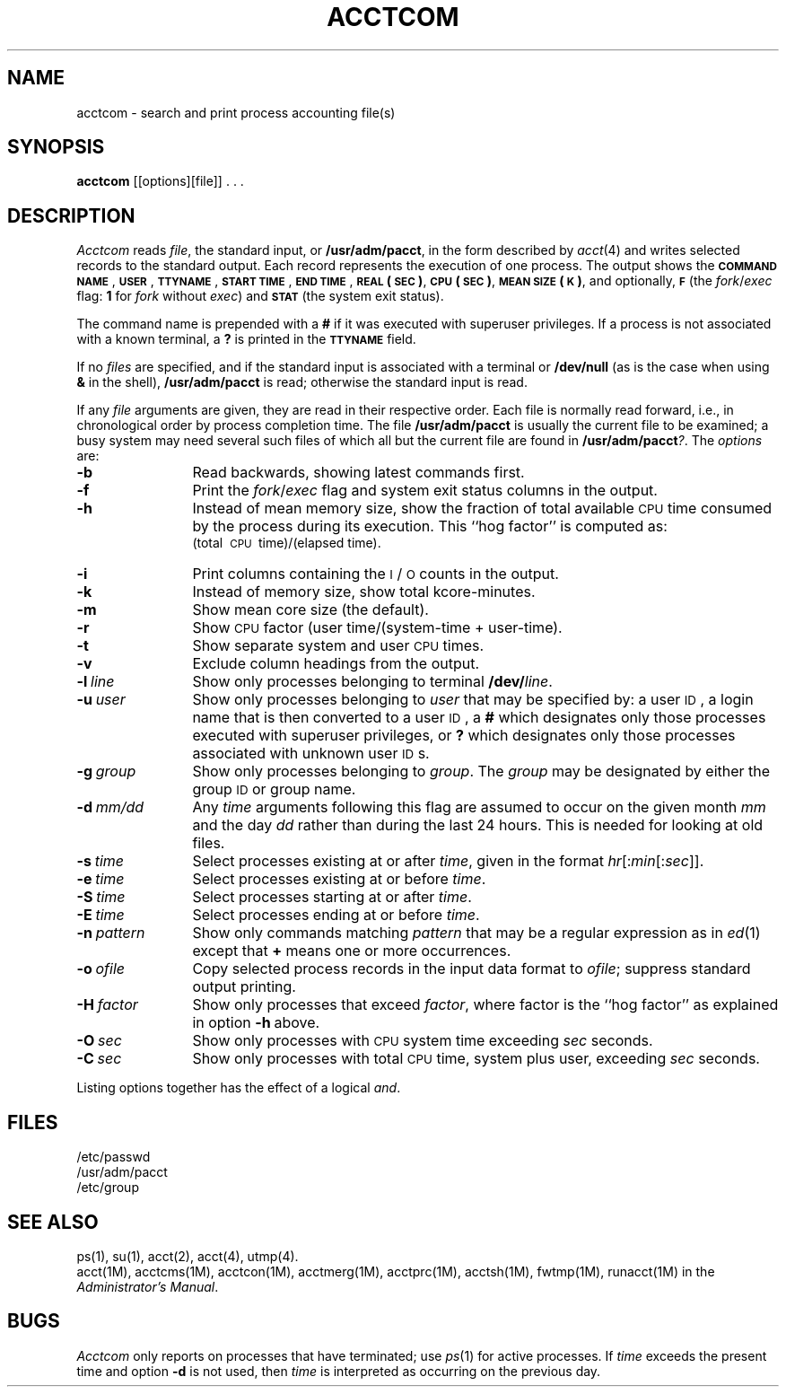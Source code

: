 .TH ACCTCOM 1
.SH NAME
acctcom \- search and print process accounting file(s)
.SH SYNOPSIS
.B acctcom
[\|[\|options\|]\|[\|file\|]\|] . . .
.SH DESCRIPTION
.I Acctcom\^
reads
.IR file ,
the standard input, or
.BR /usr/adm/pacct ,
in the form described by
.IR acct (4)
and writes selected records to the standard output.
Each record represents the execution of one process.
The output shows the
.B \s-1COMMAND\s0
.BR \s-1NAME\s0 ,
.BR \s-1USER\s0 ,
.BR \s-1TTYNAME\s0 ,
.B \s-1START\s0
.BR \s-1TIME\s0 ,
.B \s-1END\s0
.BR \s-1TIME\s0 ,
.B \s-1REAL\s0
.BR (\s-1SEC\s0) ,
.B \s-1CPU\s0
.BR (\s-1SEC\s0) ,
.B \s-1MEAN\s0
.BR \s-1SIZE\s0(\s-1K\s0) ,
and optionally,
.B \s-1F\s0
(the
.IR fork / exec
flag:
\fB1\fP for \fIfork\fP without \fIexec\fP)
and
.B \s-1STAT\s0
(the system exit status).
.PP
The command name is prepended with a
.B #
if it was executed with
superuser
privileges.
If a process is not associated with a known terminal,
a \fB?\fP is printed in the
.B \s-1TTYNAME\s0
field.
.PP
If no \fIfiles\fP are specified, and
if the standard input is associated with a terminal
or
.B /dev/null
(as is the case when using
.B &
in the shell),
.B /usr/adm/pacct
is read; otherwise the standard input is read.
.PP
If any
.I file\^
arguments are given,
they are read in their respective order.
Each file is normally read forward, i.e., in chronological order
by process completion time.
The file
.B /usr/adm/pacct
is usually the current file to be examined;
a busy system may need several such files
of which all but the current file are found in
.BR /usr/adm/pacct\fI?\fP .
The \fIoptions\fP are:
.PP
.PD 0
.TP 12
.B \-b
Read backwards, showing latest commands first.
.TP
.B \-f
Print the
.IR fork / exec
flag and system exit status columns in the output.
.TP
.B \-h
Instead of mean memory size,
show the fraction of total available
.SM CPU
time consumed by the process
during its execution.
This ``hog factor'' is computed as:
.br
(total\ \s-1CPU\s+1\ time)/(elapsed\ time).
.TP
.B \-i
Print columns containing the \s-1I\s0/\s-1O\s0 counts in the output.
.TP
.B \-k
Instead of memory size, show total kcore-minutes.
.TP
.B \-m
Show mean core size (the default).
.TP
.B \-r
Show
.SM CPU
factor (user time/(system-time + user-time).
.TP
.B \-t
Show separate system and user
.SM CPU
times.
.TP
.B \-v
Exclude column headings from the output.
.TP
.BI \-l \ line\^
Show only processes belonging to terminal
.BI /dev/ line\^\fR.\fP
.TP
.BI \-u \ user\^
Show only processes belonging to
.I user\^
that may be specified by: a user \s-1ID\s0,
a login name
that is then converted to a user \s-1ID\s0,
a \fB#\fP which designates only those processes executed with
superuser privileges, or
.B ?
which designates only those processes associated with unknown
user \s-1ID\s0s.
.TP
.BI \-g \ group\^
Show only processes belonging to
.IR group .
The \fIgroup\fP may be designated by either the
group \s-1ID\s+1 or group name.
.TP
.BI \-d \ mm/dd\^
Any
.IB time \fP
arguments following this flag are assumed to occur
on the given
month
.I mm\^
and the day
.I dd\^
rather than during the last 24 hours.
This is needed for looking at old files.
.TP
.BI \-s \ time\^
Select processes existing at or after
.IR time\^ ,
given in the format
.IR hr \|[\|:\^ min \|[\|:\^ sec \|]\|]\^.
.TP
.BI \-e \ time\^
Select processes existing at or before
.IR time\^ .
.TP
.BI \-S \ time\^
Select processes starting at or after
.IR time\^ .
.TP
.BI \-E \ time\^
Select processes ending at or before
.IR time\^ .
.TP
.BI \-n \ pattern\^
Show only commands matching
.I pattern\^
that may be a regular expression as in
.IR ed (1)
except that \fB+\fP means one or more occurrences.
.TP
.BI \-o \ ofile\^
Copy selected process records in the input data format to
.IR ofile ;
suppress standard output printing.
.TP
.BI \-H \ factor\^
Show only processes that exceed
.IR factor ,
where factor is the ``hog factor'' as explained in option
.BR \-h \ above.
.TP
.BI \-O \ sec\^
Show only processes with
.SM CPU
system time exceeding
.I sec
seconds.
.TP
.BI \-C \ sec\^
Show only processes with total
.SM CPU
time, system plus user, exceeding
.I sec
seconds.
.PD
.PP
Listing options together has the effect of a logical \fIand\fP.
.SH FILES
/etc/passwd
.br
/usr/adm/pacct
.br
/etc/group
.SH SEE ALSO
ps(1),
su(1),
acct(2),
acct(4),
utmp(4).
.br
acct(1M),
acctcms(1M),
acctcon(1M),
acctmerg(1M),
acctprc(1M),
acctsh(1M),
fwtmp(1M),
runacct(1M)
in the
.IR "\*(6) Administrator's Manual" .
.SH BUGS
.I Acctcom\^
only reports on processes that have terminated; use
.IR ps (1)
for active processes.
If
.I time\^
exceeds the present time and option
.B \-d
is not used,
then
.I time\^
is interpreted as occurring on the previous day.
.br
.DT
.\"	@(#)acctcom.1	1.4	
